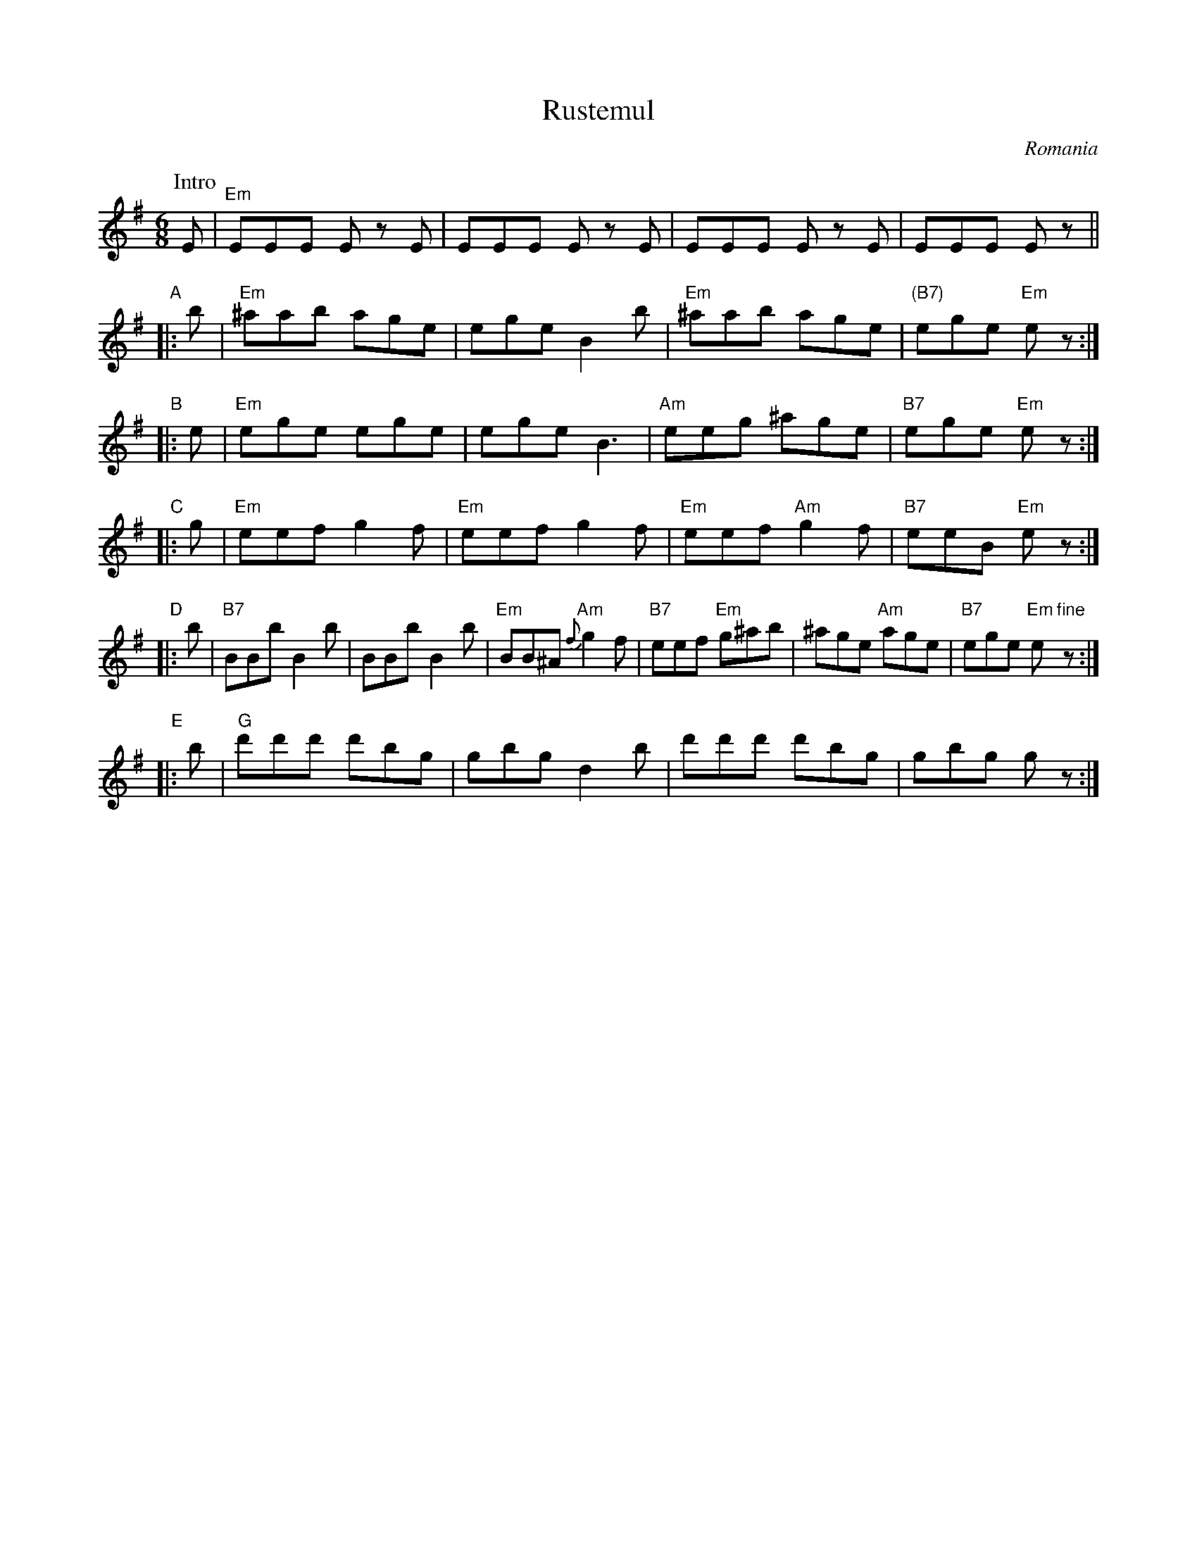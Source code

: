 X: 1
T: Rustemul
O: Romania
Z: 1999 John Chambers <jc@trillian.mit.edu> http://trillian.mit.edu/~jc/music/
N: Retranscribed from Ralph Iverson's transcription.
M: 6/8
L: 1/8
K: Em
P: Intro
   E | "Em"EEE Ez E | EEE Ez E | EEE Ez E | EEE Ez ||
"A"|: b | "Em"^aab age | ege B2b | "Em"^aab age | "(B7)"ege "Em"ez :|
"B"|: e | "Em"ege ege | ege B3 | "Am"eeg ^age | "B7"ege "Em"ez :|
"C"|: g | "Em"eef g2f | "Em"eef g2f | "Em"eef "Am"g2f | "B7"eeB "Em"ez :|
"D"|: b | "B7"BBb B2b | BBb B2b | "Em"BB^A "Am"{f}g2f | "B7"eef "Em"g^ab | ^age "Am"age | "B7"ege "Em"e"fine"z :|
"E"|: b | "G"d'd'd' d'bg | gbg d2b | d'd'd' d'bg | gbg gz :|
